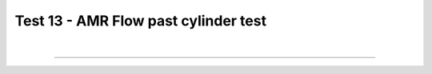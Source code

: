.. _test13_flowpastcylinder:

Test 13 - AMR Flow past cylinder test
=====================================



  .. image:: ../../Examples/test13_flowpastcyl.png
     :align: center
     :width: 600px

  .. literalinclude :: ../../Examples/test13_flowpastcyl.py
     :language: python

|

----

.. This is a comment to prevent the document from ending with a transition.
